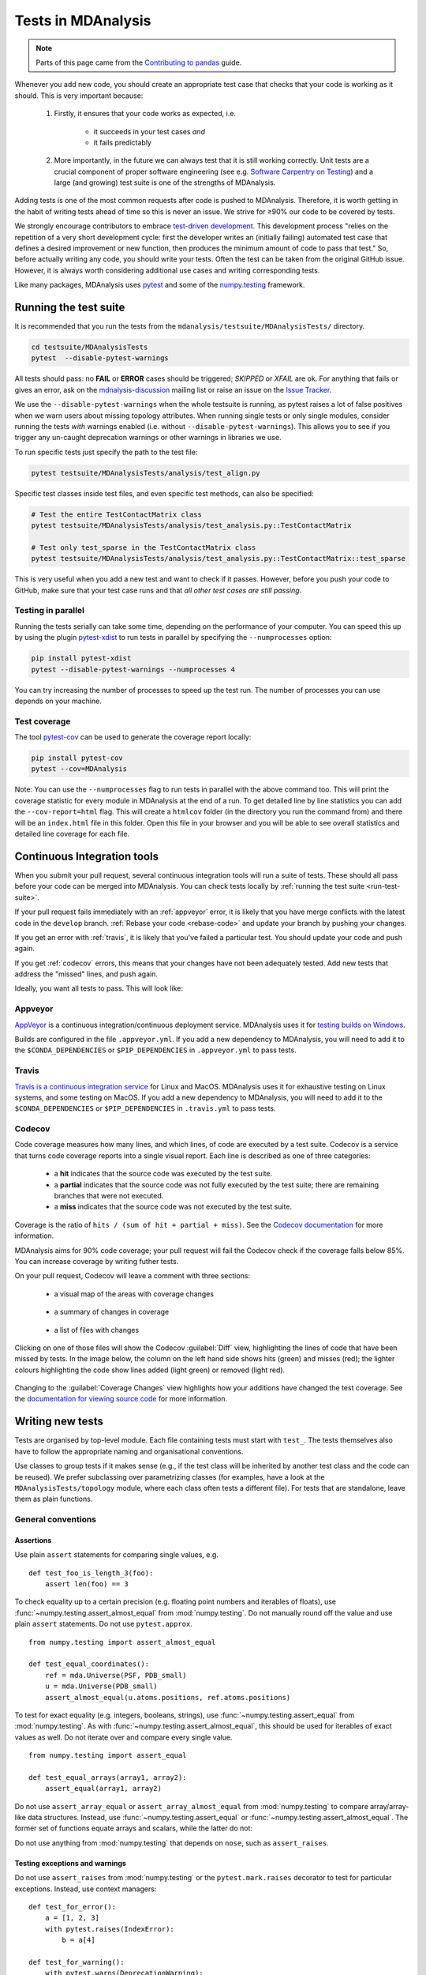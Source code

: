 .. -*- coding: utf-8 -*-
.. _testing:

===================
Tests in MDAnalysis
===================

.. note::

    Parts of this page came from the `Contributing to pandas <http://pandas.pydata.org/pandas-docs/stable/contributing.html>`_ guide.

Whenever you add new code, you should create an appropriate test case that checks that your code is working as it should. This is very important because:

    #. Firstly, it ensures that your code works as expected, i.e.
    
        - it succeeds in your test cases *and*
        - it fails predictably
    #. More importantly, in the future we can always test that it is still working correctly. Unit tests are a crucial component of proper software engineering (see e.g. `Software Carpentry on Testing <http://software-carpentry.org/4_0/test>`_) and a large (and growing) test suite is one of the strengths of MDAnalysis.

Adding tests is one of the most common requests after code is pushed to MDAnalysis.  Therefore,
it is worth getting in the habit of writing tests ahead of time so this is never an issue. We strive for ≥90% our code to be covered by tests.

We strongly encourage contributors to embrace
`test-driven development <http://en.wikipedia.org/wiki/Test-driven_development>`_.
This development process "relies on the repetition of a very short development cycle:
first the developer writes an (initially failing) automated test case that defines a desired
improvement or new function, then produces the minimum amount of code to pass that test."
So, before actually writing any code, you should write your tests.  Often the test can be
taken from the original GitHub issue.  However, it is always worth considering additional
use cases and writing corresponding tests.

Like many packages, MDAnalysis uses `pytest
<http://doc.pytest.org/en/latest/>`_ and some of the `numpy.testing
<http://docs.scipy.org/doc/numpy/reference/routines.testing.html>`_ framework.

.. _run-test-suite:

Running the test suite
======================

It is recommended that you run the tests from the ``mdanalysis/testsuite/MDAnalysisTests/`` directory.

.. code-block:: bash

    cd testsuite/MDAnalysisTests
    pytest  --disable-pytest-warnings

All tests should pass: no **FAIL** or **ERROR** cases should be triggered; *SKIPPED* or *XFAIL* are ok. For anything that fails or gives an error, ask on the `mdnalysis-discussion`_ mailing list or raise an issue on the `Issue Tracker <https://github.com/MDAnalysis/mdanalysis/issues>`_.

We use the ``--disable-pytest-warnings`` when the whole testsuite is running, as pytest raises a lot of false positives when we warn users about missing topology attributes. When running single tests or only single modules, consider running the tests *with* warnings enabled (i.e. without ``--disable-pytest-warnings``). This allows you to see if you trigger any un-caught deprecation warnings or other warnings in libraries we use.

To run specific tests just specify the path to the test file:

.. code-block:: bash

    pytest testsuite/MDAnalysisTests/analysis/test_align.py


Specific test classes inside test files, and even specific test methods, can also be specified:

.. code-block:: bash

    # Test the entire TestContactMatrix class
    pytest testsuite/MDAnalysisTests/analysis/test_analysis.py::TestContactMatrix

    # Test only test_sparse in the TestContactMatrix class
    pytest testsuite/MDAnalysisTests/analysis/test_analysis.py::TestContactMatrix::test_sparse


This is very useful when you add a new test and want to check if it passes. However, before you push your code to GitHub, make sure that your test case runs and that *all other test cases are still passing*.

-------------------
Testing in parallel
-------------------

Running the tests serially can take some time, depending on the performance of your computer. You can speed this up by using the plugin `pytest-xdist <https://github.com/pytest-dev/pytest-xdist>`_ to run tests in parallel by specifying the ``--numprocesses`` option:

.. code-block:: bash

    pip install pytest-xdist
    pytest --disable-pytest-warnings --numprocesses 4


You can try increasing the number of processes to speed up the test run. The number of processes you can use depends on your machine.

-------------
Test coverage
-------------

The tool `pytest-cov <https://github.com/pytest-dev/pytest-cov>`_  can be used to generate the coverage report locally:

.. code-block:: bash

    pip install pytest-cov
    pytest --cov=MDAnalysis


Note: You can use the ``--numprocesses`` flag to run tests in parallel with the above command too. This will print the coverage statistic for every module in MDAnalysis at the end of a run. To get detailed line by
line statistics you can add the ``--cov-report=html`` flag. This will create a ``htmlcov`` folder (in the directory you run the command from) and there will be an ``index.html`` file in this folder. Open this file in your browser and you will be able to see overall statistics and detailed line coverage for each file.

.. _continuous-integration:

Continuous Integration tools
============================

When you submit your pull request, several continuous integration tools will run a suite of tests. These should all pass before your code can be merged into MDAnalysis. You can check tests locally by :ref:`running the test suite <run-test-suite>`.

If your pull request fails immediately with an :ref:`appveyor` error, it is likely that you have merge conflicts with the latest code in the ``develop`` branch. :ref:`Rebase your code <rebase-code>` and update your branch by pushing your changes.

If you get an error with :ref:`travis`, it is likely that you've failed a particular test. You should update your code and push again.

If you get :ref:`codecov` errors, this means that your changes have not been adequately tested. Add new tests that address the "missed" lines, and push again.

Ideally, you want all tests to pass. This will look like:

    .. image:: images/ci_checks_passed.png

.. _appveyor:

--------
Appveyor
--------

`AppVeyor`_ is a continuous integration/continuous deployment service. MDAnalysis uses it for `testing builds on Windows`_.

Builds are configured in the file ``.appveyor.yml``. If you add a new dependency to MDAnalysis, you will need to add it to the ``$CONDA_DEPENDENCIES`` or ``$PIP_DEPENDENCIES`` in ``.appveyor.yml`` to pass tests.

.. _`testing builds on Windows`: https://ci.appveyor.com/project/orbeckst/mdanalysis


.. _travis:

------
Travis
------

`Travis is a continuous integration service <https://travis-ci.com/MDAnalysis/mdanalysis>`_ for Linux and MacOS. MDAnalysis uses it for exhaustive testing on Linux systems, and some testing on MacOS. If you add a new dependency to MDAnalysis, you will need to add it to the ``$CONDA_DEPENDENCIES`` or ``$PIP_DEPENDENCIES`` in ``.travis.yml`` to pass tests.


.. _codecov:

-------
Codecov
-------

Code coverage measures how many lines, and which lines, of code are executed by a test suite. Codecov is a service that turns code coverage reports into a single visual report. Each line is described as one of three categories:

    - a **hit** indicates that the source code was executed by the test suite.
    - a **partial** indicates that the source code was not fully executed by the test suite; there are remaining branches that were not executed.
    - a **miss** indicates that the source code was not executed by the test suite.

Coverage is the ratio of ``hits / (sum of hit + partial + miss)``. See the `Codecov documentation <https://docs.codecov.io/docs/about-code-coverage>`_ for more information.

MDAnalysis aims for 90% code coverage; your pull request will fail the Codecov check if the coverage falls below 85%. You can increase coverage by writing futher tests.

On your pull request, Codecov will leave a comment with three sections: 

    - a visual map of the areas with coverage changes

        .. image:: images/codecov_report_map.png

    - a summary of changes in coverage

        .. image:: images/codecov_report_summary.png

    - a list of files with changes

        .. image:: images/codecov_report_files.png

Clicking on one of those files will show the Codecov :guilabel:`Diff` view, highlighting the lines of code that have been missed by tests. In the image below, the column on the left hand side shows hits (green) and misses (red); the lighter colours highlighting the code show lines added (light green) or removed (light red).

    .. image:: images/codecov_diff.png

Changing to the :guilabel:`Coverage Changes` view highlights how your additions have changed the test coverage. See the `documentation for viewing source code <https://docs.codecov.io/docs/viewing-source-code>`_ for more information.

    .. image:: images/codecov_coverage_changes.png

.. _write-new-tests:

Writing new tests
=================

Tests are organised by top-level module. Each file containing tests must start with ``test_``. The tests themselves also have to follow the appropriate naming and organisational conventions.

Use classes to group tests if it makes sense (e.g., if the test class will be inherited by another test class and the code can be reused). We prefer subclassing over parametrizing classes (for examples, have a look at the ``MDAnalysisTests/topology`` module, where each class often tests a different file). For tests that are standalone, leave them as plain functions.

.. _testing-conventions:

-------------------
General conventions
-------------------

Assertions
----------

Use plain ``assert`` statements for comparing single values, e.g. ::

    def test_foo_is_length_3(foo):
        assert len(foo) == 3

To check equality up to a certain precision (e.g. floating point numbers and iterables of floats), use :func:`~numpy.testing.assert_almost_equal` from :mod:`numpy.testing`. Do not manually round off the value and use plain ``assert`` statements. Do not use ``pytest.approx``. ::

    from numpy.testing import assert_almost_equal

    def test_equal_coordinates():
        ref = mda.Universe(PSF, PDB_small)
        u = mda.Universe(PDB_small)
        assert_almost_equal(u.atoms.positions, ref.atoms.positions)
    
To test for exact equality (e.g. integers, booleans, strings), use :func:`~numpy.testing.assert_equal` from :mod:`numpy.testing`. As with :func:`~numpy.testing.assert_almost_equal`, this should be used for iterables of exact values as well. Do not iterate over and compare every single value. ::

    from numpy.testing import assert_equal

    def test_equal_arrays(array1, array2):
        assert_equal(array1, array2)

Do not use ``assert_array_equal`` or ``assert_array_almost_equal`` from :mod:`numpy.testing` to compare array/array-like data structures. Instead, use :func:`~numpy.testing.assert_equal` or :func:`~numpy.testing.assert_almost_equal`. The former set of functions equate arrays and scalars, while the latter do not:

.. ipython:: python
    :okexcept:

    from numpy.testing import assert_equal, assert_array_equal
    assert_array_equal([1], 1)
    assert_equal([1], 1)

Do not use anything from :mod:`numpy.testing` that depends on ``nose``, such as ``assert_raises``.

Testing exceptions and warnings
-------------------------------

Do not use ``assert_raises`` from :mod:`numpy.testing` or the ``pytest.mark.raises`` decorator to test for particular exceptions. Instead, use context managers::

    def test_for_error():
        a = [1, 2, 3]
        with pytest.raises(IndexError):
            b = a[4]
    
    def test_for_warning():
        with pytest.warns(DeprecationWarning):
            deprecated_function.run()

Failing tests
-------------

To mark an expected failure, use :func:`pytest.mark.xfail` decorator::

    @pytest.mark.xfail
    def tested_expected_failure():
        assert 1 == 2

To manually fail a test, make a call to :func:`pytest.fail`::

    def test_open(self, tmpdir):
        outfile = str(tmpdir.join('lammps-writer-test.dcd'))
        try:
            with mda.coordinates.LAMMPS.DCDWriter(outfile, n_atoms=10):
                pass
        except Exception:
            pytest.fail()

Skipping tests
--------------

To skip tests based on a condition, use :func:`pytest.mark.skipif(condition) <pytest.mark.skipif>` decorator::

    import numpy as np
    try:
        from numpy import shares_memory
    except ImportError:
        shares_memory = False

    @pytest.mark.skipif(shares_memory == False,
                        reason='old numpy lacked shares_memory')
    def test_positions_share_memory(original_and_copy):
        # check that the memory in Timestep objects is unique
        original, copy = original_and_copy
        assert not np.shares_memory(original.ts.positions, copy.ts.positions)


To skip a test if a module is not available for importing, use :func:`pytest.importorskip('module_name') <pytest.importorskip>` ::

    def test_write_trajectory_netCDF4(self, universe, outfile):
        pytest.importorskip("netCDF4")
        return self._test_write_trajectory(universe, outfile)

--------
Fixtures
--------

Use `fixtures <https://docs.pytest.org/en/latest/fixture.html>`_ as much as possible to reuse "resources" between test methods/functions. Pytest fixtures are functions that run before each test function that uses that fixture. A fixture is typically set up with the :func:`pytest.fixture` decorator, over a function that returns the object you need::

    @pytest.fixture
    def universe(self):
        return mda.Universe(self.ref_filename)

A function can use a fixture by including its name in its arguments::

    def test_pdb_write(self, universe):
        universe.atoms.write('outfile.pdb')

The rule of thumb is to use the largest possible scope for the fixture to save time. A fixture declared with a class scope will run once per class; a fixture declared with a module scope will only run once per module. The default scope is ``"function"``. ::

    @pytest.fixture(scope='class')
    def universe(self):
        return mda.Universe(self.ref_filename)


-----------------------------------------------
Testing the same function with different inputs
-----------------------------------------------

Use the :func:`pytest.mark.parametrize` decorator to test the same function for different inputs rather than looping. These can be stacked::

    @pytest.mark.parametrize('pbc', (True, False))
    @pytest.mark.parametrize('name, compound', (('molnums', 'molecules'),
                                                ('fragindices', 'fragments')))
    # fragment is a fixture defined earlier
    def test_center_of_mass_compounds_special(self, fragment,  
                                              pbc, name, compound):
        ref = [a.center_of_mass() for a in fragment.groupby(name).values()]
        com = fragment.center_of_mass(pbc=pbc, compound=compound)
        assert_almost_equal(com, ref, decimal=5)

.. role:: python(code)
   :language: python

The code above runs ``test_center_of_mass_compounds_special`` 4 times with the following parameters:

    - pbc = ``True``, name = ``'molnums'``, compound = ``'molecules'``
    - pbc = ``True``, name = ``'fragindices'``, compound = ``'fragments'``
    - pbc = ``False``, name = ``'molnums'``, compound = ``'molecules'``
    - pbc = ``False``, name = ``'fragindices'``, compound = ``'fragments'``


-------------------------------
Temporary files and directories
-------------------------------

Do not use :func:`os.chdir` to change directories in tests, because it can break the tests in really weird ways (see `Issue 556`_). To use a temporary directory as the working directory, use the :func:`tmpdir.as_cwd` context manager instead::

    def test_write_no_args(self, u, tmpdir): # tmpdir is an in-built fixture
        with tmpdir.as_cwd():
            u.atoms.write()

To create a temporary file::

    def outfile(tmpdir):  
        temp_file = str(tmpdir.join('test.pdb'))


.. _`Issue 556`: https://github.com/MDAnalysis/mdanalysis/issues/556

Module imports
--------------

:ref:`Do not use relative imports <module-imports-in-tests>` in test files, as it means that tests can no longer be run from inside the test directory. Instead, use absolute imports. ::

    from .datafiles import PDB  # this is relative and will break!
    from MDAnalysisTests.datafiles import PDB  # use this instead

Tests for analysis and visualization modules
============================================

Tests for analysis classes and functions should at a minimum perform regression tests, i.e., run on input and compare to values generated when the code was added so that we know when the output changes in the future. (Even better are tests that test for absolute correctness of results, but regression tests are the minimum requirement.)

Any code in :mod:`MDAnalysis.analysis` that does not have substantial testing (at least 70% coverage) will be moved to a special :mod:`MDAnalysis.analysis.legacy` module by release 1.0.0. This legacy module will come with its own warning that this is essentially unmaintained functionality, that is still provided because there is no alternative. Legacy packages that receive sufficient upgrades in testing can come back to the normal :mod:`MDAnalysis.analysis` name space.

No consensus has emerged yet how to best test visualization code. At least minimal tests that run the code are typically requested.


Using test data files
=====================

If possible, re-use the existing data files in MDAnalysis for tests; this helps to keep the (separate) MDAnalysisTests package small. If new files are required (e.g. for a new coordinate Reader/Writer) then:

    #. Use small files (e.g. trajectories with only a few frames and a small system).
    #. Make sure that the data are *not confidential* (they will be available to everyone downloading MDAnalysis) and also be aware that by adding them to MDAnalysis *you license these files* under the `GNU Public Licence v2 <http://www.gnu.org/licenses/gpl-2.0.html>`_ (or a compatible licence of your choice — otherwise we cannot include the files into MDAnalysis).
    #. Add the files to the ``testsuite/MDAnalysisTests/data`` directory and appropriate file names and descriptions to ``testsuite/MDAnalysisTests/datafiles.py``.
    #. Make sure your new files are picked up by the pattern-matching in ``testsuite/setup.py`` (in the ``package_data`` dictionary).


.. _`mdnalysis-discussion`: http://groups.google.com/group/mdnalysis-discussion